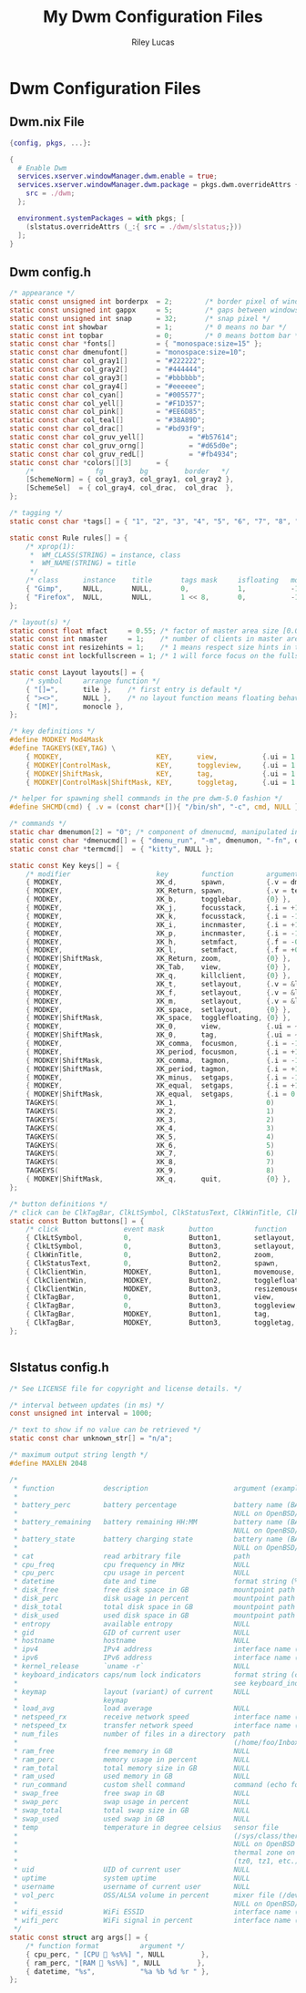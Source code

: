 #+title: My Dwm Configuration Files
#+author: Riley Lucas
#+description:


* Dwm Configuration Files
** Dwm.nix File

#+begin_src nix :tangle ./dwm.nix
{config, pkgs, ...}:

{
  # Enable Dwm
  services.xserver.windowManager.dwm.enable = true;
  services.xserver.windowManager.dwm.package = pkgs.dwm.overrideAttrs {
    src = ./dwm;
  };

  environment.systemPackages = with pkgs; [
    (slstatus.overrideAttrs (_:{ src = ./dwm/slstatus;}))
  ];
}
#+end_src

** Dwm config.h

#+begin_src c :tangle ./dwm/config.def.h
/* appearance */
static const unsigned int borderpx  = 2;        /* border pixel of windows */
static const unsigned int gappx     = 5;        /* gaps between windows */
static const unsigned int snap      = 32;       /* snap pixel */
static const int showbar            = 1;        /* 0 means no bar */
static const int topbar             = 0;        /* 0 means bottom bar */
static const char *fonts[]          = { "monospace:size=15" };
static const char dmenufont[]       = "monospace:size=10";
static const char col_gray1[]       = "#222222";
static const char col_gray2[]       = "#444444";
static const char col_gray3[]       = "#bbbbbb";
static const char col_gray4[]       = "#eeeeee";
static const char col_cyan[]        = "#005577";
static const char col_yell[]        = "#F1D357";
static const char col_pink[]        = "#EE6D85";
static const char col_teal[]        = "#38A89D";
static const char col_drac[]        = "#bd93f9";
static const char col_gruv_yell[]           = "#b57614";
static const char col_gruv_orng[]           = "#d65d0e";
static const char col_gruv_redL[]           = "#fb4934";
static const char *colors[][3]      = {
	/*               fg         bg         border   */
	[SchemeNorm] = { col_gray3, col_gray1, col_gray2 },
	[SchemeSel]  = { col_gray4, col_drac,  col_drac  },
};

/* tagging */
static const char *tags[] = { "1", "2", "3", "4", "5", "6", "7", "8", "9" };

static const Rule rules[] = {
	/* xprop(1):
	 *	WM_CLASS(STRING) = instance, class
	 *	WM_NAME(STRING) = title
	 */
	/* class      instance    title       tags mask     isfloating   monitor */
	{ "Gimp",     NULL,       NULL,       0,            1,           -1 },
	{ "Firefox",  NULL,       NULL,       1 << 8,       0,           -1 },
};

/* layout(s) */
static const float mfact     = 0.55; /* factor of master area size [0.05..0.95] */
static const int nmaster     = 1;    /* number of clients in master area */
static const int resizehints = 1;    /* 1 means respect size hints in tiled resizals */
static const int lockfullscreen = 1; /* 1 will force focus on the fullscreen window */

static const Layout layouts[] = {
	/* symbol     arrange function */
	{ "[]=",      tile },    /* first entry is default */
	{ "><>",      NULL },    /* no layout function means floating behavior */
	{ "[M]",      monocle },
};

/* key definitions */
#define MODKEY Mod4Mask
#define TAGKEYS(KEY,TAG) \
	{ MODKEY,                       KEY,      view,           {.ui = 1 << TAG} }, \
	{ MODKEY|ControlMask,           KEY,      toggleview,     {.ui = 1 << TAG} }, \
	{ MODKEY|ShiftMask,             KEY,      tag,            {.ui = 1 << TAG} }, \
	{ MODKEY|ControlMask|ShiftMask, KEY,      toggletag,      {.ui = 1 << TAG} },

/* helper for spawning shell commands in the pre dwm-5.0 fashion */
#define SHCMD(cmd) { .v = (const char*[]){ "/bin/sh", "-c", cmd, NULL } }

/* commands */
static char dmenumon[2] = "0"; /* component of dmenucmd, manipulated in spawn() */
static const char *dmenucmd[] = { "dmenu_run", "-m", dmenumon, "-fn", dmenufont, "-nb", col_gray1, "-nf", col_gray3, "-sb", col_cyan, "-sf", col_gray4, NULL };
static const char *termcmd[]  = { "kitty", NULL };

static const Key keys[] = {
	/* modifier                     key        function        argument */
	{ MODKEY,                       XK_d,      spawn,          {.v = dmenucmd } },
	{ MODKEY,                       XK_Return, spawn,          {.v = termcmd } },
	{ MODKEY,                       XK_b,      togglebar,      {0} },
	{ MODKEY,                       XK_j,      focusstack,     {.i = +1 } },
	{ MODKEY,                       XK_k,      focusstack,     {.i = -1 } },
	{ MODKEY,                       XK_i,      incnmaster,     {.i = +1 } },
	{ MODKEY,                       XK_p,      incnmaster,     {.i = -1 } },
	{ MODKEY,                       XK_h,      setmfact,       {.f = -0.05} },
	{ MODKEY,                       XK_l,      setmfact,       {.f = +0.05} },
	{ MODKEY|ShiftMask,             XK_Return, zoom,           {0} },
	{ MODKEY,                       XK_Tab,    view,           {0} },
	{ MODKEY,                       XK_q,      killclient,     {0} },
	{ MODKEY,                       XK_t,      setlayout,      {.v = &layouts[0]} },
	{ MODKEY,                       XK_f,      setlayout,      {.v = &layouts[1]} },
	{ MODKEY,                       XK_m,      setlayout,      {.v = &layouts[2]} },
	{ MODKEY,                       XK_space,  setlayout,      {0} },
	{ MODKEY|ShiftMask,             XK_space,  togglefloating, {0} },
	{ MODKEY,                       XK_0,      view,           {.ui = ~0 } },
	{ MODKEY|ShiftMask,             XK_0,      tag,            {.ui = ~0 } },
	{ MODKEY,                       XK_comma,  focusmon,       {.i = -1 } },
	{ MODKEY,                       XK_period, focusmon,       {.i = +1 } },
	{ MODKEY|ShiftMask,             XK_comma,  tagmon,         {.i = -1 } },
	{ MODKEY|ShiftMask,             XK_period, tagmon,         {.i = +1 } },
	{ MODKEY,                       XK_minus,  setgaps,        {.i = -1 } },
	{ MODKEY,                       XK_equal,  setgaps,        {.i = +1 } },
	{ MODKEY|ShiftMask,             XK_equal,  setgaps,        {.i = 0  } },
	TAGKEYS(                        XK_1,                      0)
	TAGKEYS(                        XK_2,                      1)
	TAGKEYS(                        XK_3,                      2)
	TAGKEYS(                        XK_4,                      3)
	TAGKEYS(                        XK_5,                      4)
	TAGKEYS(                        XK_6,                      5)
	TAGKEYS(                        XK_7,                      6)
	TAGKEYS(                        XK_8,                      7)
	TAGKEYS(                        XK_9,                      8)
	{ MODKEY|ShiftMask,             XK_q,      quit,           {0} },
};

/* button definitions */
/* click can be ClkTagBar, ClkLtSymbol, ClkStatusText, ClkWinTitle, ClkClientWin, or ClkRootWin */
static const Button buttons[] = {
	/* click                event mask      button          function        argument */
	{ ClkLtSymbol,          0,              Button1,        setlayout,      {0} },
	{ ClkLtSymbol,          0,              Button3,        setlayout,      {.v = &layouts[2]} },
	{ ClkWinTitle,          0,              Button2,        zoom,           {0} },
	{ ClkStatusText,        0,              Button2,        spawn,          {.v = termcmd } },
	{ ClkClientWin,         MODKEY,         Button1,        movemouse,      {0} },
	{ ClkClientWin,         MODKEY,         Button2,        togglefloating, {0} },
	{ ClkClientWin,         MODKEY,         Button3,        resizemouse,    {0} },
	{ ClkTagBar,            0,              Button1,        view,           {0} },
	{ ClkTagBar,            0,              Button3,        toggleview,     {0} },
	{ ClkTagBar,            MODKEY,         Button1,        tag,            {0} },
	{ ClkTagBar,            MODKEY,         Button3,        toggletag,      {0} },
};


#+end_src

** Slstatus config.h

#+begin_src c :tangle ./dwm/slstatus/config.def.h
/* See LICENSE file for copyright and license details. */

/* interval between updates (in ms) */
const unsigned int interval = 1000;

/* text to show if no value can be retrieved */
static const char unknown_str[] = "n/a";

/* maximum output string length */
#define MAXLEN 2048

/*
 * function            description                     argument (example)
 *
 * battery_perc        battery percentage              battery name (BAT0)
 *                                                     NULL on OpenBSD/FreeBSD
 * battery_remaining   battery remaining HH:MM         battery name (BAT0)
 *                                                     NULL on OpenBSD/FreeBSD
 * battery_state       battery charging state          battery name (BAT0)
 *                                                     NULL on OpenBSD/FreeBSD
 * cat                 read arbitrary file             path
 * cpu_freq            cpu frequency in MHz            NULL
 * cpu_perc            cpu usage in percent            NULL
 * datetime            date and time                   format string (%F %T)
 * disk_free           free disk space in GB           mountpoint path (/)
 * disk_perc           disk usage in percent           mountpoint path (/)
 * disk_total          total disk space in GB          mountpoint path (/)
 * disk_used           used disk space in GB           mountpoint path (/)
 * entropy             available entropy               NULL
 * gid                 GID of current user             NULL
 * hostname            hostname                        NULL
 * ipv4                IPv4 address                    interface name (eth0)
 * ipv6                IPv6 address                    interface name (eth0)
 * kernel_release      `uname -r`                      NULL
 * keyboard_indicators caps/num lock indicators        format string (c?n?)
 *                                                     see keyboard_indicators.c
 * keymap              layout (variant) of current     NULL
 *                     keymap
 * load_avg            load average                    NULL
 * netspeed_rx         receive network speed           interface name (wlan0)
 * netspeed_tx         transfer network speed          interface name (wlan0)
 * num_files           number of files in a directory  path
 *                                                     (/home/foo/Inbox/cur)
 * ram_free            free memory in GB               NULL
 * ram_perc            memory usage in percent         NULL
 * ram_total           total memory size in GB         NULL
 * ram_used            used memory in GB               NULL
 * run_command         custom shell command            command (echo foo)
 * swap_free           free swap in GB                 NULL
 * swap_perc           swap usage in percent           NULL
 * swap_total          total swap size in GB           NULL
 * swap_used           used swap in GB                 NULL
 * temp                temperature in degree celsius   sensor file
 *                                                     (/sys/class/thermal/...)
 *                                                     NULL on OpenBSD
 *                                                     thermal zone on FreeBSD
 *                                                     (tz0, tz1, etc.)
 * uid                 UID of current user             NULL
 * uptime              system uptime                   NULL
 * username            username of current user        NULL
 * vol_perc            OSS/ALSA volume in percent      mixer file (/dev/mixer)
 *                                                     NULL on OpenBSD/FreeBSD
 * wifi_essid          WiFi ESSID                      interface name (wlan0)
 * wifi_perc           WiFi signal in percent          interface name (wlan0)
 */
static const struct arg args[] = {
	/* function format          argument */
	{ cpu_perc, " [CPU  %s%%] ", NULL         },
	{ ram_perc, "[RAM  %s%%] ", NULL         },
	{ datetime, "%s",           "%a %b %d %r " },
};
#+end_src
